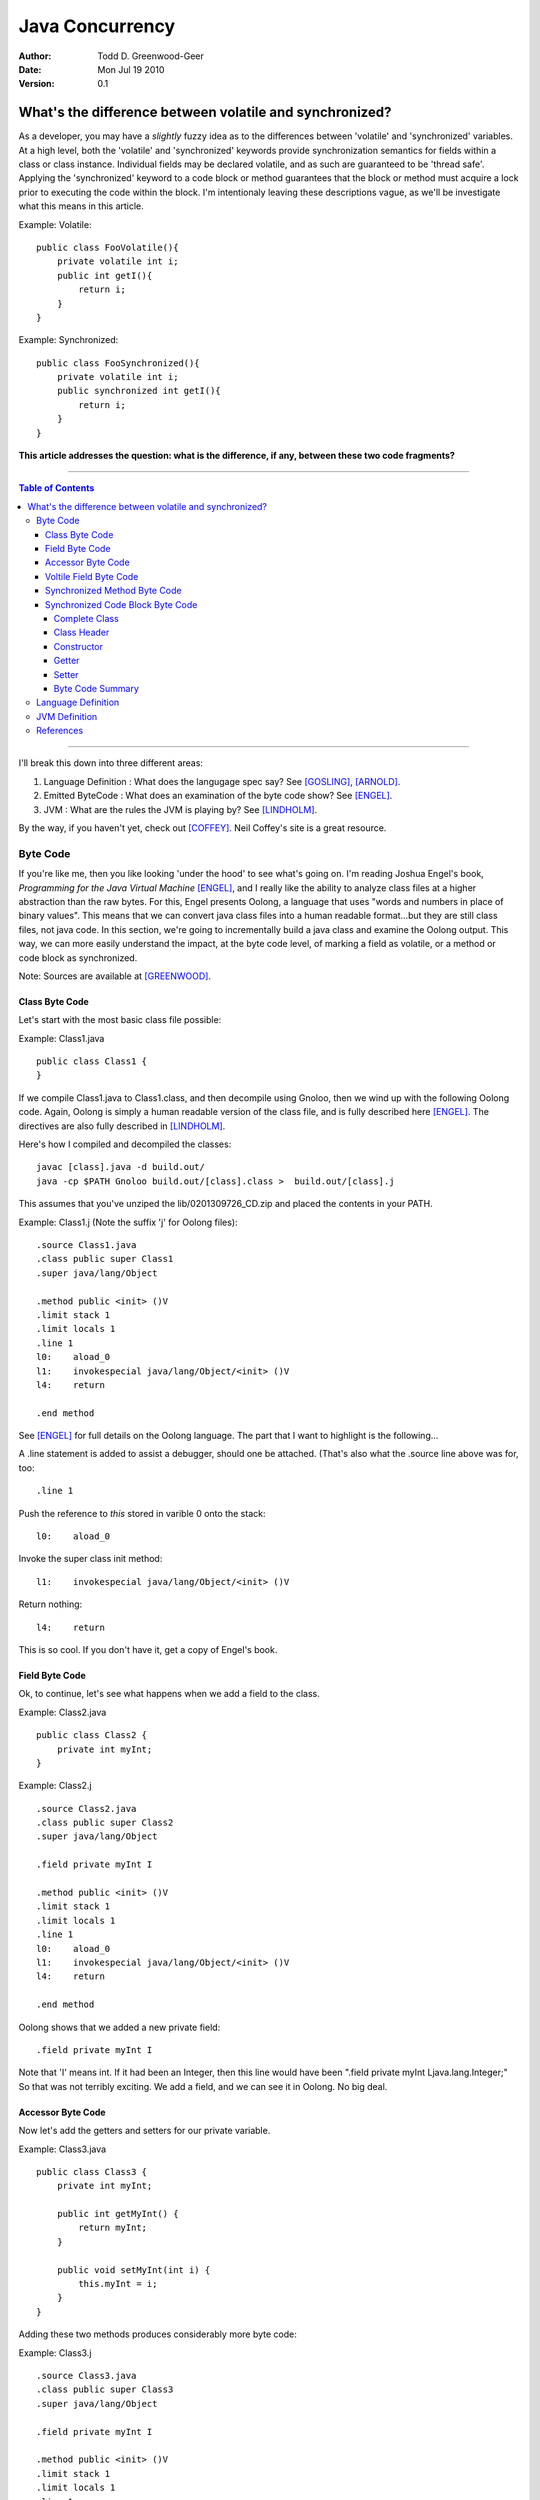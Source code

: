 ============================
Java Concurrency
============================

.. footer:: Copyright (c) 2010 Todd D. Greenwood-Geer 

:Author: Todd D. Greenwood-Geer
:Date: Mon Jul 19  2010
:Version: 0.1

---------------------------------------------------------
What's the difference between volatile and synchronized?
---------------------------------------------------------

As a developer, you may have a *slightly* fuzzy idea as to the differences between 'volatile' and 'synchronized' variables. At a high level, both the 'volatile' and 'synchronized' keywords provide synchronization semantics for fields within a class or class instance. Individual fields may be declared volatile, and as such are guaranteed to be 'thread safe'. Applying the 'synchronized' keyword to a code block or method guarantees that the block or method must acquire a lock prior to executing the code within the block. I'm intentionaly leaving these descriptions vague, as we'll be investigate what this means in this article.

Example: Volatile::

    public class FooVolatile(){
        private volatile int i;
        public int getI(){
            return i;
        }
    }

Example: Synchronized::

    public class FooSynchronized(){
        private volatile int i;
        public synchronized int getI(){
            return i;
        }
    }

**This article addresses the question: what is the difference, if any, between these two code fragments?**

----

.. contents:: Table of Contents

----


I'll break this down into three different areas:

#. Language Definition : What does the langugage spec say? See [GOSLING]_, [ARNOLD]_.
#. Emitted ByteCode : What does an examination of the byte code show? See [ENGEL]_.
#. JVM : What are the rules the JVM is playing by? See [LINDHOLM]_.

By the way, if you haven't yet, check out [COFFEY]_. Neil Coffey's site is a great resource.


Byte Code
===================

If you're like me, then you like looking 'under the hood' to see what's going on. I'm reading Joshua Engel's book, *Programming for the Java Virtual Machine* [ENGEL]_, and I really like the ability to analyze class files at a higher abstraction than the raw bytes. For this, Engel presents Oolong, a language that uses "words and numbers in place of binary values". This means that we can convert java class files into a human readable format...but they are still class files, not java code. In this section, we're going to incrementally build a java class and examine the Oolong output. This way, we can more easily understand the impact, at the byte code level, of marking a field as volatile, or a method or code block as synchronized. 

Note: Sources are available at [GREENWOOD]_.

Class Byte Code
---------------

Let's start with the most basic class file possible:

Example: Class1.java ::

    public class Class1 {
    }

If we compile Class1.java to Class1.class, and then decompile using Gnoloo, then we wind up with the following Oolong code. Again, Oolong is simply a human readable version of the class file, and is fully described here [ENGEL]_. The directives are also fully described in [LINDHOLM]_.

Here's how I compiled and decompiled the classes::

    javac [class].java -d build.out/
    java -cp $PATH Gnoloo build.out/[class].class >  build.out/[class].j

This assumes that you've unziped the lib/0201309726_CD.zip and placed the contents in your PATH. 

Example: Class1.j  (Note the suffix 'j' for Oolong files)::

    .source Class1.java
    .class public super Class1
    .super java/lang/Object

    .method public <init> ()V
    .limit stack 1
    .limit locals 1
    .line 1
    l0:    aload_0
    l1:    invokespecial java/lang/Object/<init> ()V
    l4:    return

    .end method


See [ENGEL]_ for full details on the Oolong language. The part that I want to highlight is the following...

A .line statement is added to assist a debugger, should one be attached. (That's also what the .source line above was for, too::

    .line 1

Push the reference to *this* stored in varible 0 onto the stack::

    l0:    aload_0

Invoke the super class init method::

    l1:    invokespecial java/lang/Object/<init> ()V

Return nothing::

    l4:    return


This is so cool. If you don't have it, get a copy of Engel's book. 


Field Byte Code
---------------------

Ok, to continue, let's see what happens when we add a field to the class.

Example: Class2.java ::

    public class Class2 {
        private int myInt;
    }

Example: Class2.j ::
    
    .source Class2.java
    .class public super Class2
    .super java/lang/Object

    .field private myInt I

    .method public <init> ()V
    .limit stack 1
    .limit locals 1
    .line 1
    l0:    aload_0
    l1:    invokespecial java/lang/Object/<init> ()V
    l4:    return

    .end method


Oolong shows that we added a new private field::

    .field private myInt I
    
Note that 'I' means int. If it had been an Integer, then this line would have been ".field private myInt Ljava.lang.Integer;" So that was not terribly exciting. We add a field, and we can see it in Oolong. No big deal.


Accessor Byte Code
------------------

Now let's add the getters and setters for our private variable.

Example: Class3.java ::

    public class Class3 {
        private int myInt;

        public int getMyInt() {
            return myInt;
        }

        public void setMyInt(int i) {
            this.myInt = i;
        }
    }

Adding these two methods produces considerably more byte code::

Example: Class3.j ::

    .source Class3.java
    .class public super Class3
    .super java/lang/Object

    .field private myInt I

    .method public <init> ()V
    .limit stack 1
    .limit locals 1
    .line 1
    l0:    aload_0
    l1:    invokespecial java/lang/Object/<init> ()V
    l4:    return

    .end method

    .method public getMyInt ()I
    .limit stack 1
    .limit locals 1
    .line 5
    l0:    aload_0
    l1:    getfield Class3/myInt I
    l4:    ireturn

    .end method

    .method public setMyInt (I)V
    .limit stack 2
    .limit locals 2
    .line 9
    l0:    aload_0
    l1:    iload_1
    l2:    putfield Class3/myInt I
    .line 10
    l5:    return

    .end method

The basic class is the same, including the class header, the field, and the constructor.

Example: Class3.j : Getter byte code::

    .method public getMyInt ()I
    .limit stack 1
    .limit locals 1
    .line 5
    l0:    aload_0
    l1:    getfield Class3/myInt I
    l4:    ireturn

    .end method

I'll explain the getter in detail. First, we define the method::

    .method public getMyInt ()I

This is a public method that returns an int (remember, 'I' means 'int', not Integer).

Variable 0 of a class instance refers to the *this* reference. Push the reference in variable 0 (*this*) onto the stack::

    l0:    aload_0

At this point, we're invoking the getfield on the class instance. Notice how the field is qualified by [classname]/[fieldname]. The type is declared as in int.

    l1:    getfield Class3/myInt I

The JVM Spec [JVMS]_(page 248) defines the getfield operator format for getfield as [getfield][indexbyte1][indexbyte2]. So l1 is really: [getfield][*Class3/myInt*][*I*]. This operator takes the objectref off the stack and returns a value.


The last operation replaced the *this* reference with an int value, which we now return::

    l4:    ireturn


Example: Class3.j : And we've added a setter::

    .method public setMyInt (I)V
    .limit stack 2
    .limit locals 2
    .line 9
    l0:    aload_0
    l1:    iload_1
    l2:    putfield Class3/myInt I
    .line 10
    l5:    return

    .end method

Let's take the setter apart. The method definition states that it has one int parameter, *I*, and it returns void, *V*::

    .method public setMyInt (I)V

Next we declare variable 1 is in integer. Basically, for a class instance, variable 0 is the class instance, and subsequent variables are the parameters passed to the method. Push the variables onto the stack so that they can be consumed by the putfield operation::

    l0:    aload_0
    l1:    iload_1

The putfield operator is very similar to the getfield operator [JVMS]_(page 348)::

    l2:    putfield Class3/myInt I

The putfield operator format is [putfield][indexbyte1][indexbyte2]. This translates to [putfield][*Class3/myInt*][*I*]. The operator pops the objectref and value off the stack. Nothing to return, so we just return::

    l5:    return
 
Voltile Field Byte Code
-----------------------

In Class4, the only difference introduced is making the integer field 'myInt' volatile:

Example: Class4.java : 'myInt' is volatile::


    public class Class4 {
        private volatile int myVolatileInt;

        public int getMyVolatileInt() {
            return myVolatileInt;
        }

        public void setMyVolatileInt(int i) {
            this.myVolatileInt = i;
        }
    }

Example: Class4.j : the field reference for 'i' is now marked 'volatile'::

    .source Class4.java
    .class public super Class4
    .super java/lang/Object

    .field private volatile myVolatileInt I

    .method public <init> ()V
    .limit stack 1
    .limit locals 1
    .line 1
    l0:    aload_0
    l1:    invokespecial java/lang/Object/<init> ()V
    l4:    return

    .end method

    .method public getMyVolatileInt ()I
    .limit stack 1
    .limit locals 1
    .line 5
    l0:    aload_0
    l1:    getfield Class4/myVolatileInt I
    l4:    ireturn

    .end method

    .method public setMyVolatileInt (I)V
    .limit stack 2
    .limit locals 2
    .line 9
    l0:    aload_0
    l1:    iload_1
    l2:    putfield Class4/myVolatileInt I
    .line 10
    l5:    return

    .end method


Interestingly enough, the only change to the byte code is the addition of the 'volatile' attribute to the field. (Well, I renamed the variable to make it clear that this is an integer that's declared as volatile...but that's just a nameing change).


Synchronized Method Byte Code
-----------------------------

Example Class5.java : synchronize the accessors ::

    public class Class5 {
        private int myInt;

        public synchronized int getMyInt() {
            return myInt;
        }

        public synchronized void setMyInt(int i) {
            this.myInt = i;
        }
    }


Example Class5.j : the only byte code changes are in the method attributes::

    .source Class5.java
    .class public super Class5
    .super java/lang/Object

    .field private myInt I

    .method public <init> ()V
    .limit stack 1
    .limit locals 1
    .line 1
    l0:    aload_0
    l1:    invokespecial java/lang/Object/<init> ()V
    l4:    return

    .end method

    .method public synchronized getMyInt ()I
    .limit stack 1
    .limit locals 1
    .line 5
    l0:    aload_0
    l1:    getfield Class5/myInt I
    l4:    ireturn

    .end method

    .method public synchronized setMyInt (I)V
    .limit stack 2
    .limit locals 2
    .line 9
    l0:    aload_0
    l1:    iload_1
    l2:    putfield Class5/myInt I
    .line 10
    l5:    return

    .end method


Both the set and get methods are now marked as synchronized. No other changes have been made.

Synchronized Code Block Byte Code
----------------------------------


Example Class6.java : synchronize code blocks in the accessors ::

    public class Class6 {
        private int myInt;

        public int getMyInt() {
            synchronized (this) {
                return myInt;
            }
        }

        public void setMyInt(int i) {
            synchronized (this) {
                this.myInt = i;
            }
        }
    }

This minor looking change has introduced a host of changes in the generated byte code. First of all, there are 'monitorenter' and 'monitorexit' istructions. This is an explicit, bytecode level use of the monitor on the class instance, where it was implicit in Example 5 where we synchronized the method. 

Complete Class
++++++++++++++

Example Class6.j (complete)::

    .source Class6.java
    .class public super Class6
    .super java/lang/Object

    .field private myInt I

    .method public <init> ()V
    .limit stack 1
    .limit locals 1
    .line 1
    l0:    aload_0
    l1:    invokespecial java/lang/Object/<init> ()V
    l4:    return

    .end method

    .method public getMyInt ()I
    .limit stack 2
    .limit locals 3
    .catch all from l4 to l10 using l11
    .catch all from l11 to l14 using l11
    .line 5
    l0:    aload_0
    l1:    dup
    l2:    astore_1
    l3:    monitorenter
    .line 6
    l4:    aload_0
    l5:    getfield Class6/myInt I
    l8:    aload_1
    l9:    monitorexit
    l10:    ireturn
    .line 7
    l11:    astore_2
    l12:    aload_1
    l13:    monitorexit
    l14:    aload_2
    l15:    athrow

    .end method

    .method public setMyInt (I)V
    .limit stack 2
    .limit locals 4
    .catch all from l4 to l11 using l14
    .catch all from l14 to l17 using l14
    .line 11
    l0:    aload_0
    l1:    dup
    l2:    astore_2
    l3:    monitorenter
    .line 12
    l4:    aload_0
    l5:    iload_1
    l6:    putfield Class6/myInt I
    .line 13
    l9:    aload_2
    l10:    monitorexit
    l11:    goto l19
    l14:    astore_3
    l15:    aload_2
    l16:    monitorexit
    l17:    aload_3
    l18:    athrow
    .line 14
    l19:    return

    .end method


Class Header
++++++++++++

Let's break this down, line by line...

Declare the source file, usefull for debugging::

    .source Class6.java

Declare the class as 'Class6'::

    .class public super Class6

Declare the super class as Object::

    .super java/lang/Object

Declare the private int field::

    .field private myInt I


Constructor
+++++++++++

Declare the public constructor::

    .method public <init> ()V

Stack stuff that the compiler would infer if it wasn't provided::

    .limit stack 1
    .limit locals 1

Debugger info::

    .line 1

Load the variable 0, the *this* reference, onto the operand stack::

    l0:    aload_0

Operand stack == [*this*]

Invokespecial directly invokes the super class's init() method, bypassing the normal virtual dispatch mechanism::

    l1:    invokespecial java/lang/Object/<init> ()V

Return void from this method:: 

    l4:    return

End of method::

    .end method


Getter
++++++

Getter Method::

    .method public getMyInt ()I
    .limit stack 2
    .limit locals 3
    .catch all from l4 to l10 using l11
    .catch all from l11 to l14 using l11
    .line 5
    l0:    aload_0
    l1:    dup
    l2:    astore_1
    l3:    monitorenter
    .line 6
    l4:    aload_0
    l5:    getfield Class6/myInt I
    l8:    aload_1
    l9:    monitorexit
    l10:    ireturn
    .line 7
    l11:    astore_2
    l12:    aload_1
    l13:    monitorexit
    l14:    aload_2
    l15:    athrow

    .end method

Now things are going to get interesting. Both the get and set methods now have explicit 'monitorenter' and 'monitorexit' operands, as well as catch blocks, and a throws clause::

    .method public getMyInt ()I

Stack stuff...::

    .limit stack 2
    .limit locals 3

Two catch blocks are defined, one for the method, and one for the exception handler::

    .catch all from l4 to l10 using l11

This is the catch block for the handler, note how we're catching from l11 to l14, and assigning to the handler at l11::

    .catch all from l11 to l14 using l11


Debugger stuff::

    .line 5

Push the reference to *this* in variable 0 onto the operand stack::

    l0:    aload_0

The operand stack is now: [*this*]

Duplicate the reference copying the top item on the operand stack and pushing it on the stack::

    l1:    dup

The operand stack is now: [*this*, *this*].

Pop one of the references to *this* off the operand stack and store in a local variable, 1::

    l2:    astore_1

The operand stack is now: [*this*].

Enter the critical section by popping the reference off the stack and taking/incrementing a lock on that reference::

    l3:    monitorenter

The operand stack is now: [].

Debugger::

    .line 6

Push the reference to *this* in variable 0 onto the operand stack::

    l4:    aload_0

The operand stack is now: [*this*].

Invoke getField an instance of Class6/i and return an integer::

    l5:    getfield Class6/myInt I

The operand stack is now: [*this*, (integer value)]

Get the reference object that we used for monitorenter, and push onto the stack::

    l8:    aload_1

The operand stack is now: [*this*, (integer value), *this*]. Monitor exit pops that referenece off the stack and releases/decrements it's lock on that object::

    l9:    monitorexit

The operand stack is now: [*this*, (integer value)].

Return the integer value on the top of the stack::

    l10:    ireturn

Debugger::

    .line 7

L11 was declared as an exception handler in the catch directive above. This is not totally clear to me, but what's happening is the reference on the top of the stack is stored in variable 2. Then variable 1, the *this* reference, is loaded onto the stack, and the monitorexit decrements/releases the lock on that object::

    l11:    astore_2

Load the *this* reference tucked away in varable 1 so that the monitorexit can decrement/release the lock on it::

    l12:    aload_1
    l13:    monitorexit

Reload whatever reference was on the top of the stack from variable 2, and then throw out of this method using that reference::

    l14:    aload_2
    l15:    athrow

End method::

    .end method


Setter
+++++++

The setter is much the same as the getter.

Byte Code Summary
++++++++++++++++++

So, in summary, we were able to examine the byte code for a simple set of classes that used either 'volatile' or 'synchronized' keywords to insure thread safety of a single mutable field. I was hoping that this would clearly show that these are either functionally the same or different from the perspective of the JVM. However, while we can infer some of the JVM behaviors from the byte code in Class6, this is not definitive. So, we're going to have to peer under the hood and look closely at the definition of the Language and the JVM in order to clarify this question further.

Language Definition
===================

TODO:

* Java Memory Model
* Happens-Before Relationships
* Threads and Locks
* Actions

JVM Definition
===================

TODO:


References
==========

.. [GOSLING] Gosling, James, Joy, Bill, Steel, Guy and Bracha, Gilad. 
    *The Java Language Specification, Third Edition*. 
    Addison Wesley, 2005, ISBN 0-321-24678-0. 
    See also: http://java.sun.com/docs/books/jls/third_edition/html/j3TOC.html.

.. [LINDHOLM] Lindholm, Tim and Yellin, Frank. 
    *The Java Virtual Machine Specification, Second Edition*. 
    Addison Wesley, 2003, ISBN 0201432943. 
    See also http://java.sun.com/docs/books/vmspec/2nd-edition/html/VMSpecTOC.doc.html.

.. [ENGEL] Engel, Joshua. 
    *Programming For The Java Virtual Machine*. 
    Addison Wesley, 1999. ISBN 0-201-30972-6.

.. [ARNOLD] Arnold, Ken, Gosling, James and Holmes, David. 
    *The Java Programming Language, Fourth Edition*. 
    Addison Wesley, 2009. ISBN 0-321-34980-6. 

.. [COFFEY] www.jamex.com. Neil Coffey.
    http://www.javamex.com/tutorials/double_checked_locking.shtml
    http://www.javamex.com/tutorials/synchronization_volatile.shtml
    http://www.javamex.com/tutorials/synchronization_concurrency_synchronized2.shtml    
    http://www.javamex.com/tutorials/synchronization_synchronized_method.shtml
    http://www.javamex.com/tutorials/synchronization_concurrency_7_atomic_updaters.shtml
    http://www.javamex.com/tutorials/collections/ConcurrentSkipListMap.shtml
    http://www.javamex.com/tutorials/synchronization_volatile_typical_use.shtml
    http://www.javamex.com/tutorials/double_checked_locking.shtml
    http://www.javamex.com/tutorials/double_checked_locking_fixing.shtml
    http://www.javamex.com/tutorials/synchronization_piggyback.shtml

.. [GREENWOOD] http://github.com/ToddG/experimental/java/concurrency

